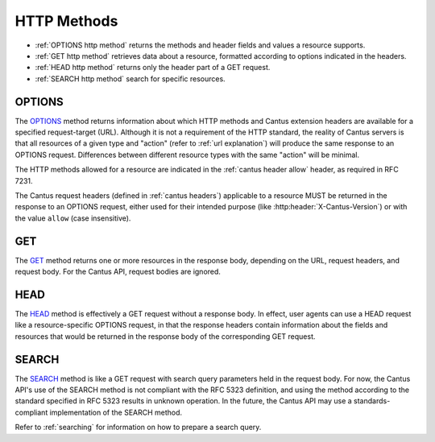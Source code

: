 HTTP Methods
============

- :ref:`OPTIONS http method` returns the methods and header fields and values a resource supports.
- :ref:`GET http method` retrieves data about a resource, formatted according to options indicated
  in the headers.
- :ref:`HEAD http method` returns only the header part of a GET request.
- :ref:`SEARCH http method` search for specific resources.

.. _`options http method`:

OPTIONS
-------

The `OPTIONS <https://tools.ietf.org/html/rfc7231#section-4.3.7>`_ method returns information about
which HTTP methods and Cantus extension headers are available for a specified request-target (URL).
Although it is not a requirement of the HTTP standard, the reality of Cantus servers is that all
resources of a given type and "action" (refer to :ref:`url explanation`) will produce the same
response to an OPTIONS request. Differences between different resource types with the same "action"
will be minimal.

The HTTP methods allowed for a resource are indicated in the :ref:`cantus header allow` header, as
required in RFC 7231.

The Cantus request headers (defined in :ref:`cantus headers`) applicable to a resource MUST be
returned in the response to an OPTIONS request, either used for their intended purpose (like
:http:header:`X-Cantus-Version`) or with the value ``allow`` (case insensitive).

.. _`get http method`:

GET
---

The `GET <https://tools.ietf.org/html/rfc7231#section-4.3.1>`_ method returns one or more resources
in the response body, depending on the URL, request headers, and request body. For the Cantus API,
request bodies are ignored.

.. _`head http method`:

HEAD
----

The `HEAD <https://tools.ietf.org/html/rfc7231#section-4.3.2>`_ method is effectively a GET request
without a response body. In effect, user agents can use a HEAD request like a resource-specific
OPTIONS request, in that the response headers contain information about the fields and resources
that would be returned in the response body of the corresponding GET request.

.. _`search http method`:

SEARCH
------

The `SEARCH <http://tools.ietf.org/html/rfc5323>`_ method is like a GET request with search query
parameters held in the request body. For now, the Cantus API's use of the SEARCH method is not
compliant with the RFC 5323 definition, and using the method according to the standard specified
in RFC 5323 results in unknown operation. In the future, the Cantus API may use a standards-
compliant implementation of the SEARCH method.

Refer to :ref:`searching` for information on how to prepare a search query.
